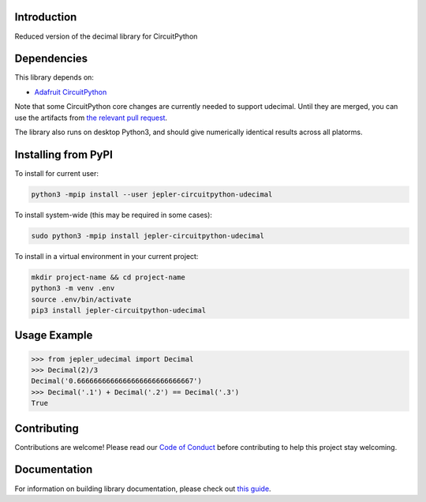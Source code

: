 Introduction
============

.. image:: https://readthedocs.org/projects/jepler-udecimal/badge/?version=latest
    :target: https://jepler-udecimal.readthedocs.io/en/latest/
    :alt: Documentation Status

.. image:: https://img.shields.io/discord/327254708534116352.svg
    :target: https://adafru.it/discord
    :alt: Discord

.. image:: https://github.com/jepler/Jepler_CircuitPython_udecimal/workflows/Build%20CI/badge.svg
    :target: https://github.com/jepler/Jepler_CircuitPython_udecimal/actions
    :alt: Build Status

.. image:: https://img.shields.io/badge/code%20style-black-000000.svg
    :target: https://github.com/psf/black
    :alt: Code Style: Black

Reduced version of the decimal library for CircuitPython


Dependencies
=============
This library depends on:

* `Adafruit CircuitPython <https://github.com/adafruit/circuitpython>`_

Note that some CircuitPython core changes are currently needed to support
udecimal.  Until they are merged, you can use the artifacts from `the relevant
pull request <https://github.com/adafruit/circuitpython/pull/3377>`_.

The library also runs on desktop Python3, and should give numerically identical
results across all platorms.

Installing from PyPI
=====================

To install for current user:

.. code-block:: shell

    python3 -mpip install --user jepler-circuitpython-udecimal

To install system-wide (this may be required in some cases):

.. code-block:: shell

    sudo python3 -mpip install jepler-circuitpython-udecimal

To install in a virtual environment in your current project:

.. code-block:: shell

    mkdir project-name && cd project-name
    python3 -m venv .env
    source .env/bin/activate
    pip3 install jepler-circuitpython-udecimal

Usage Example
=============

.. code-block:: python

    >>> from jepler_udecimal import Decimal
    >>> Decimal(2)/3
    Decimal('0.6666666666666666666666666667')
    >>> Decimal('.1') + Decimal('.2') == Decimal('.3')
    True


Contributing
============

Contributions are welcome! Please read our `Code of Conduct
<https://github.com/jepler/Jepler_CircuitPython_udecimal/blob/master/CODE_OF_CONDUCT.md>`_
before contributing to help this project stay welcoming.

Documentation
=============

For information on building library documentation, please check out `this guide <https://learn.adafruit.com/creating-and-sharing-a-circuitpython-library/sharing-our-docs-on-readthedocs#sphinx-5-1>`_.
